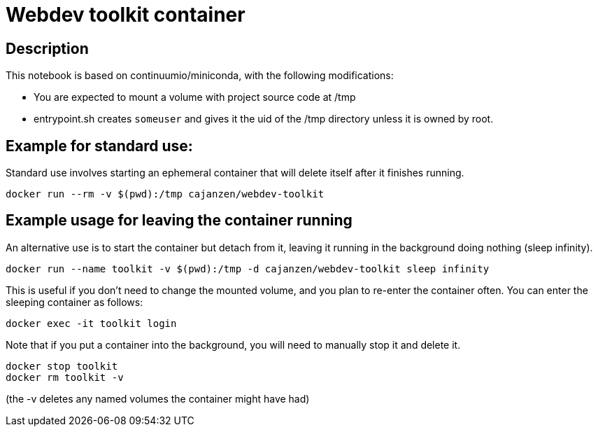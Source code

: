 = Webdev toolkit container

== Description

This notebook is based on continuumio/miniconda, with the following
modifications:

- You are expected to mount a volume with project source code at /tmp
- entrypoint.sh creates `someuser` and gives it the uid of the /tmp directory
  unless it is owned by root.


== Example for standard use:

Standard use involves starting an ephemeral container that will delete itself
after it finishes running.

```[language=bash]
docker run --rm -v $(pwd):/tmp cajanzen/webdev-toolkit
```


== Example usage for leaving the container running

An alternative use is to start the container but detach from it, leaving it
running in the background doing nothing (sleep infinity).

```
docker run --name toolkit -v $(pwd):/tmp -d cajanzen/webdev-toolkit sleep infinity
```

This is useful if you don't need to change the mounted volume, and you plan to
re-enter the container often.
You can enter the sleeping container as follows:

```
docker exec -it toolkit login
```

Note that if you put a container into the background, you will need to manually stop it and delete it.

```
docker stop toolkit
docker rm toolkit -v
```

(the -v deletes any named volumes the container might have had)


